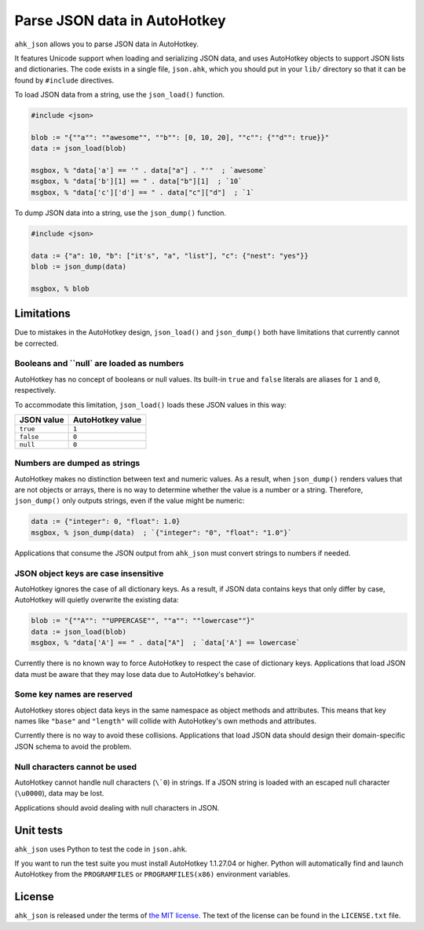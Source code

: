 ..  Copyright (c) 2018-2022 Kurt McKee <contactme@kurtmckee.org>
..  The code is licensed under the terms of the MIT license.
..  https://github.com/kurtmckee/ahk_json


Parse JSON data in AutoHotkey
*****************************


``ahk_json`` allows you to parse JSON data in AutoHotkey.

It features Unicode support when loading and serializing JSON data,
and uses AutoHotkey objects to support JSON lists and dictionaries.
The code exists in a single file, ``json.ahk``, which you should put
in your ``lib/`` directory so that it can be found by ``#include``
directives.

To load JSON data from a string, use the ``json_load()`` function.

..  code:: ahk

    #include <json>

    blob := "{""a"": ""awesome"", ""b"": [0, 10, 20], ""c"": {""d"": true}}"
    data := json_load(blob)

    msgbox, % "data['a'] == '" . data["a"] . "'"  ; `awesome`
    msgbox, % "data['b'][1] == " . data["b"][1]  ; `10`
    msgbox, % "data['c']['d'] == " . data["c"]["d"]  ; `1`


To dump JSON data into a string, use the ``json_dump()`` function.

..  code:: ahk

    #include <json>

    data := {"a": 10, "b": ["it's", "a", "list"], "c": {"nest": "yes"}}
    blob := json_dump(data)

    msgbox, % blob



Limitations
===========

Due to mistakes in the AutoHotkey design, ``json_load()`` and ``json_dump()`` both
have limitations that currently cannot be corrected.


Booleans and ``null` are loaded as numbers
------------------------------------------

AutoHotkey has no concept of booleans or null values.
Its built-in ``true`` and ``false`` literals are aliases for ``1`` and ``0``, respectively.

To accommodate this limitation, ``json_load()`` loads these JSON values in this way:

=============== ================
JSON value      AutoHotkey value
=============== ================
``true``        ``1``
``false``       ``0``
``null``        ``0``
=============== ================


Numbers are dumped as strings
-----------------------------

AutoHotkey makes no distinction between text and numeric values.
As a result, when ``json_dump()`` renders values that are not objects or arrays,
there is no way to determine whether the value is a number or a string.
Therefore, ``json_dump()`` only outputs strings, even if the value might be numeric:

..  code:: ahk

    data := {"integer": 0, "float": 1.0}
    msgbox, % json_dump(data)  ; `{"integer": "0", "float": "1.0"}`


Applications that consume the JSON output from ``ahk_json`` must convert strings to numbers if needed.


JSON object keys are case insensitive
-------------------------------------

AutoHotkey ignores the case of all dictionary keys. As a result, if JSON data
contains keys that only differ by case, AutoHotkey will quietly overwrite the
existing data:

..  code:: ahk

    blob := "{""A"": ""UPPERCASE"", ""a"": ""lowercase""}"
    data := json_load(blob)
    msgbox, % "data['A'] == " . data["A"]  ; `data['A'] == lowercase`


Currently there is no known way to force AutoHotkey to respect the case of dictionary keys.
Applications that load JSON data must be aware that they may lose data due to AutoHotkey's behavior.


Some key names are reserved
---------------------------

AutoHotkey stores object data keys in the same namespace as object methods and attributes.
This means that key names like ``"base"`` and ``"length"`` will collide with AutoHotkey's own methods and attributes.

Currently there is no way to avoid these collisions.
Applications that load JSON data should design their domain-specific JSON schema to avoid the problem.


Null characters cannot be used
------------------------------

AutoHotkey cannot handle null characters (``\`0``) in strings.
If a JSON string is loaded with an escaped null character (``\u0000``), data may be lost.

Applications should avoid dealing with null characters in JSON.


Unit tests
==========

``ahk_json`` uses Python to test the code in ``json.ahk``.

If you want to run the test suite you must install AutoHotkey 1.1.27.04 or
higher. Python will automatically find and launch AutoHotkey from the
``PROGRAMFILES`` or ``PROGRAMFILES(x86)`` environment variables.



License
=======

``ahk_json`` is released under the terms of `the MIT license`_.
The text of the license can be found in the ``LICENSE.txt`` file.

..  _the MIT license: https://opensource.org/licenses/MIT
